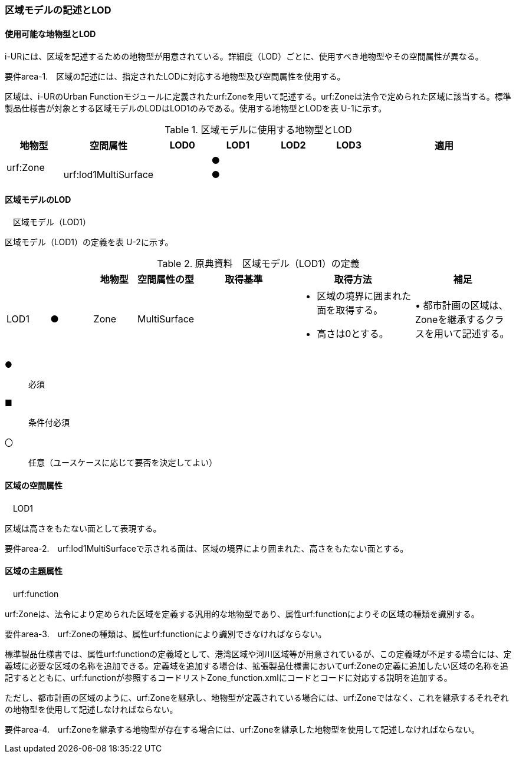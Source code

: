 [[tocU_02]]
=== 区域モデルの記述とLOD


==== 使用可能な地物型とLOD

i-URには、区域を記述するための地物型が用意されている。詳細度（LOD）ごとに、使用すべき地物型やその空間属性が異なる。

****
要件area-1.　区域の記述には、指定されたLODに対応する地物型及び空間属性を使用する。
****

区域は、i-URのUrban Functionモジュールに定義されたurf:Zoneを用いて記述する。urf:Zoneは法令で定められた区域に該当する。標準製品仕様書が対象とする区域モデルのLODはLOD1のみである。使用する地物型とLODを表 U-1に示す。

[cols="7,7,7,7,7,7,18"]
.区域モデルに使用する地物型とLOD
|===
^h| 地物型 ^h| 空間属性 ^h| LOD0 ^h| LOD1 ^h| LOD2 ^h| LOD3 ^h| 適用
.2+| urf:Zone | | ^| ● | | .2+|
| urf:lod1MultiSurface | ^| ● | |

|===


==== 区域モデルのLOD

　区域モデル（LOD1）

区域モデル（LOD1）の定義を表 U-2に示す。

[cols="7,7,7,7,16,20,16"]
.原典資料　区域モデル（LOD1）の定義
|===
h| h| h| 地物型 h| 空間属性の型 h| 取得基準 h| 取得方法 h| 補足
^| LOD1
^| ●
| Zone
| MultiSurface
|
a| • 区域の境界に囲まれた面を取得する。 +
• 高さは0とする。
| • 都市計画の区域は、Zoneを継承するクラスを用いて記述する。

|===

[key]
●:: 必須
■:: 条件付必須
〇:: 任意（ユースケースに応じて要否を決定してよい）


==== 区域の空間属性

　LOD1

区域は高さをもたない面として表現する。

****
要件area-2.　urf:lod1MultiSurfaceで示される面は、区域の境界により囲まれた、高さをもたない面とする。
****


==== 区域の主題属性

　urf:function

urf:Zoneは、法令により定められた区域を定義する汎用的な地物型であり、属性urf:functionによりその区域の種類を識別する。

****
要件area-3.　urf:Zoneの種類は、属性urf:functionにより識別できなければならない。
****

標準製品仕様書では、属性urf:functionの定義域として、港湾区域や河川区域等が用意されているが、この定義域が不足する場合には、定義域に必要な区域の名称を追加できる。定義域を追加する場合は、拡張製品仕様書においてurf:Zoneの定義に追加したい区域の名称を追記するとともに、urf:functionが参照するコードリストZone_function.xmlにコードとコードに対応する説明を追加する。

ただし、都市計画の区域のように、urf:Zoneを継承し、地物型が定義されている場合には、urf:Zoneではなく、これを継承するそれぞれの地物型を使用して記述しなければならない。

****
要件area-4.　urf:Zoneを継承する地物型が存在する場合には、urf:Zoneを継承した地物型を使用して記述しなければならない。
****

